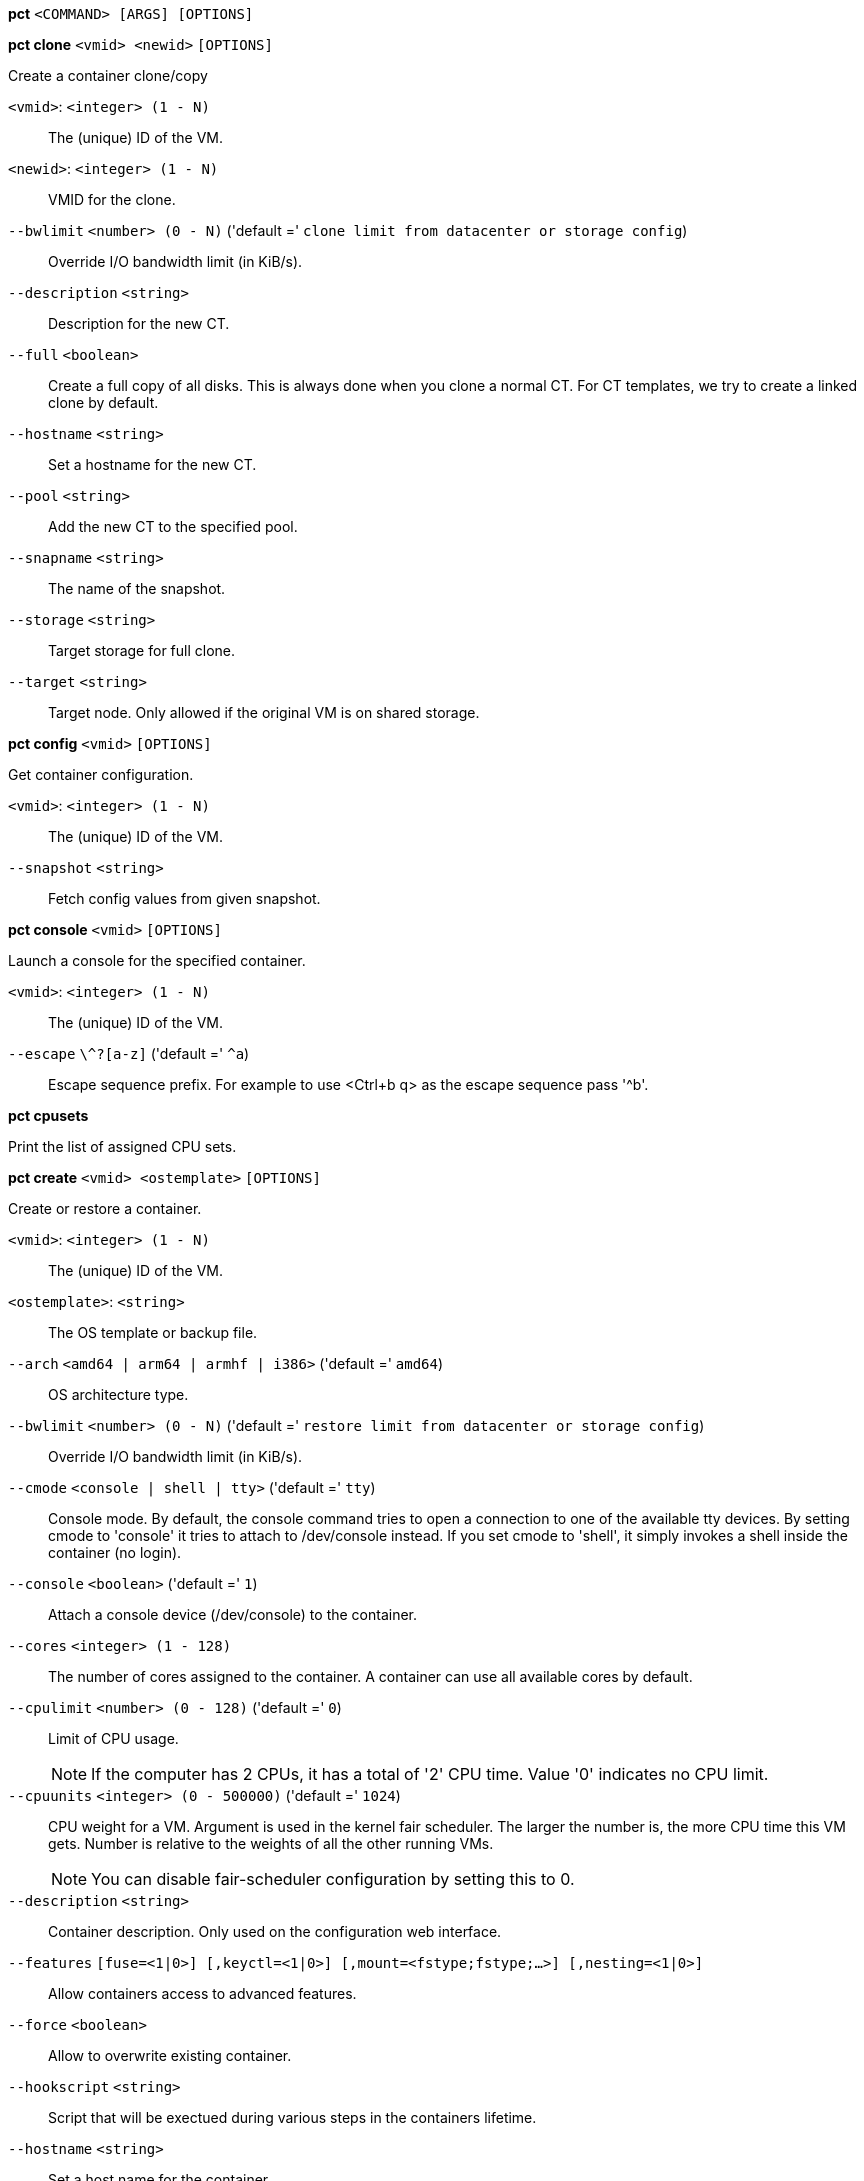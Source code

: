 *pct* `<COMMAND> [ARGS] [OPTIONS]`

*pct clone* `<vmid> <newid>` `[OPTIONS]`

Create a container clone/copy

`<vmid>`: `<integer> (1 - N)` ::

The (unique) ID of the VM.

`<newid>`: `<integer> (1 - N)` ::

VMID for the clone.

`--bwlimit` `<number> (0 - N)` ('default =' `clone limit from datacenter or storage config`)::

Override I/O bandwidth limit (in KiB/s).

`--description` `<string>` ::

Description for the new CT.

`--full` `<boolean>` ::

Create a full copy of all disks. This is always done when you clone a normal CT. For CT templates, we try to create a linked clone by default.

`--hostname` `<string>` ::

Set a hostname for the new CT.

`--pool` `<string>` ::

Add the new CT to the specified pool.

`--snapname` `<string>` ::

The name of the snapshot.

`--storage` `<string>` ::

Target storage for full clone.

`--target` `<string>` ::

Target node. Only allowed if the original VM is on shared storage.

*pct config* `<vmid>` `[OPTIONS]`

Get container configuration.

`<vmid>`: `<integer> (1 - N)` ::

The (unique) ID of the VM.

`--snapshot` `<string>` ::

Fetch config values from given snapshot.

*pct console* `<vmid>` `[OPTIONS]`

Launch a console for the specified container.

`<vmid>`: `<integer> (1 - N)` ::

The (unique) ID of the VM.

`--escape` `\^?[a-z]` ('default =' `^a`)::

Escape sequence prefix. For example to use <Ctrl+b q> as the escape sequence pass '^b'.

*pct cpusets*

Print the list of assigned CPU sets.

*pct create* `<vmid> <ostemplate>` `[OPTIONS]`

Create or restore a container.

`<vmid>`: `<integer> (1 - N)` ::

The (unique) ID of the VM.

`<ostemplate>`: `<string>` ::

The OS template or backup file.

`--arch` `<amd64 | arm64 | armhf | i386>` ('default =' `amd64`)::

OS architecture type.

`--bwlimit` `<number> (0 - N)` ('default =' `restore limit from datacenter or storage config`)::

Override I/O bandwidth limit (in KiB/s).

`--cmode` `<console | shell | tty>` ('default =' `tty`)::

Console mode. By default, the console command tries to open a connection to one of the available tty devices. By setting cmode to 'console' it tries to attach to /dev/console instead. If you set cmode to 'shell', it simply invokes a shell inside the container (no login).

`--console` `<boolean>` ('default =' `1`)::

Attach a console device (/dev/console) to the container.

`--cores` `<integer> (1 - 128)` ::

The number of cores assigned to the container. A container can use all available cores by default.

`--cpulimit` `<number> (0 - 128)` ('default =' `0`)::

Limit of CPU usage.
+
NOTE: If the computer has 2 CPUs, it has a total of '2' CPU time. Value '0' indicates no CPU limit.

`--cpuunits` `<integer> (0 - 500000)` ('default =' `1024`)::

CPU weight for a VM. Argument is used in the kernel fair scheduler. The larger the number is, the more CPU time this VM gets. Number is relative to the weights of all the other running VMs.
+
NOTE: You can disable fair-scheduler configuration by setting this to 0.

`--description` `<string>` ::

Container description. Only used on the configuration web interface.

`--features` `[fuse=<1|0>] [,keyctl=<1|0>] [,mount=<fstype;fstype;...>] [,nesting=<1|0>]` ::

Allow containers access to advanced features.

`--force` `<boolean>` ::

Allow to overwrite existing container.

`--hookscript` `<string>` ::

Script that will be exectued during various steps in the containers lifetime.

`--hostname` `<string>` ::

Set a host name for the container.

`--ignore-unpack-errors` `<boolean>` ::

Ignore errors when extracting the template.

`--lock` `<backup | create | disk | fstrim | migrate | mounted | rollback | snapshot | snapshot-delete>` ::

Lock/unlock the VM.

`--memory` `<integer> (16 - N)` ('default =' `512`)::

Amount of RAM for the VM in MB.

`--mp[n]` `[volume=]<volume> ,mp=<Path> [,acl=<1|0>] [,backup=<1|0>] [,quota=<1|0>] [,replicate=<1|0>] [,ro=<1|0>] [,shared=<1|0>] [,size=<DiskSize>]` ::

Use volume as container mount point.

`--nameserver` `<string>` ::

Sets DNS server IP address for a container. Create will automatically use the setting from the host if you neither set searchdomain nor nameserver.

`--net[n]` `name=<string> [,bridge=<bridge>] [,firewall=<1|0>] [,gw=<GatewayIPv4>] [,gw6=<GatewayIPv6>] [,hwaddr=<XX:XX:XX:XX:XX:XX>] [,ip=<(IPv4/CIDR|dhcp|manual)>] [,ip6=<(IPv6/CIDR|auto|dhcp|manual)>] [,mtu=<integer>] [,rate=<mbps>] [,tag=<integer>] [,trunks=<vlanid[;vlanid...]>] [,type=<veth>]` ::

Specifies network interfaces for the container.

`--onboot` `<boolean>` ('default =' `0`)::

Specifies whether a VM will be started during system bootup.

`--ostype` `<alpine | archlinux | centos | debian | fedora | gentoo | opensuse | ubuntu | unmanaged>` ::

OS type. This is used to setup configuration inside the container, and corresponds to lxc setup scripts in /usr/share/lxc/config/<ostype>.common.conf. Value 'unmanaged' can be used to skip and OS specific setup.

`--password` `<password>` ::

Sets root password inside container.

`--pool` `<string>` ::

Add the VM to the specified pool.

`--protection` `<boolean>` ('default =' `0`)::

Sets the protection flag of the container. This will prevent the CT or CT's disk remove/update operation.

`--restore` `<boolean>` ::

Mark this as restore task.

`--rootfs` `[volume=]<volume> [,acl=<1|0>] [,quota=<1|0>] [,replicate=<1|0>] [,ro=<1|0>] [,shared=<1|0>] [,size=<DiskSize>]` ::

Use volume as container root.

`--searchdomain` `<string>` ::

Sets DNS search domains for a container. Create will automatically use the setting from the host if you neither set searchdomain nor nameserver.

`--ssh-public-keys` `<filepath>` ::

Setup public SSH keys (one key per line, OpenSSH format).

`--start` `<boolean>` ('default =' `0`)::

Start the CT after its creation finished successfully.

`--startup` `[[order=]\d+] [,up=\d+] [,down=\d+] ` ::

Startup and shutdown behavior. Order is a non-negative number defining the general startup order. Shutdown in done with reverse ordering. Additionally you can set the 'up' or 'down' delay in seconds, which specifies a delay to wait before the next VM is started or stopped.

`--storage` `<string>` ('default =' `local`)::

Default Storage.

`--swap` `<integer> (0 - N)` ('default =' `512`)::

Amount of SWAP for the VM in MB.

`--template` `<boolean>` ('default =' `0`)::

Enable/disable Template.

`--tty` `<integer> (0 - 6)` ('default =' `2`)::

Specify the number of tty available to the container

`--unique` `<boolean>` ::

Assign a unique random ethernet address.
+
NOTE: Requires option(s): `restore`

`--unprivileged` `<boolean>` ('default =' `0`)::

Makes the container run as unprivileged user. (Should not be modified manually.)

`--unused[n]` `<string>` ::

Reference to unused volumes. This is used internally, and should not be modified manually.

*pct delsnapshot* `<vmid> <snapname>` `[OPTIONS]`

Delete a LXC snapshot.

`<vmid>`: `<integer> (1 - N)` ::

The (unique) ID of the VM.

`<snapname>`: `<string>` ::

The name of the snapshot.

`--force` `<boolean>` ::

For removal from config file, even if removing disk snapshots fails.

*pct destroy* `<vmid>`

Destroy the container (also delete all uses files).

`<vmid>`: `<integer> (1 - N)` ::

The (unique) ID of the VM.

*pct df* `<vmid>`

Get the container's current disk usage.

`<vmid>`: `<integer> (1 - N)` ::

The (unique) ID of the VM.

*pct enter* `<vmid>`

Launch a shell for the specified container.

`<vmid>`: `<integer> (1 - N)` ::

The (unique) ID of the VM.

*pct exec* `<vmid> [<extra-args>]`

Launch a command inside the specified container.

`<vmid>`: `<integer> (1 - N)` ::

The (unique) ID of the VM.

`<extra-args>`: `<array>` ::

Extra arguments as array

*pct fsck* `<vmid>` `[OPTIONS]`

Run a filesystem check (fsck) on a container volume.

`<vmid>`: `<integer> (1 - N)` ::

The (unique) ID of the VM.

`--device` `<mp0 | mp1 | mp10 | mp100 | mp101 | mp102 | mp103 | mp104 | mp105 | mp106 | mp107 | mp108 | mp109 | mp11 | mp110 | mp111 | mp112 | mp113 | mp114 | mp115 | mp116 | mp117 | mp118 | mp119 | mp12 | mp120 | mp121 | mp122 | mp123 | mp124 | mp125 | mp126 | mp127 | mp128 | mp129 | mp13 | mp130 | mp131 | mp132 | mp133 | mp134 | mp135 | mp136 | mp137 | mp138 | mp139 | mp14 | mp140 | mp141 | mp142 | mp143 | mp144 | mp145 | mp146 | mp147 | mp148 | mp149 | mp15 | mp150 | mp151 | mp152 | mp153 | mp154 | mp155 | mp156 | mp157 | mp158 | mp159 | mp16 | mp160 | mp161 | mp162 | mp163 | mp164 | mp165 | mp166 | mp167 | mp168 | mp169 | mp17 | mp170 | mp171 | mp172 | mp173 | mp174 | mp175 | mp176 | mp177 | mp178 | mp179 | mp18 | mp180 | mp181 | mp182 | mp183 | mp184 | mp185 | mp186 | mp187 | mp188 | mp189 | mp19 | mp190 | mp191 | mp192 | mp193 | mp194 | mp195 | mp196 | mp197 | mp198 | mp199 | mp2 | mp20 | mp200 | mp201 | mp202 | mp203 | mp204 | mp205 | mp206 | mp207 | mp208 | mp209 | mp21 | mp210 | mp211 | mp212 | mp213 | mp214 | mp215 | mp216 | mp217 | mp218 | mp219 | mp22 | mp220 | mp221 | mp222 | mp223 | mp224 | mp225 | mp226 | mp227 | mp228 | mp229 | mp23 | mp230 | mp231 | mp232 | mp233 | mp234 | mp235 | mp236 | mp237 | mp238 | mp239 | mp24 | mp240 | mp241 | mp242 | mp243 | mp244 | mp245 | mp246 | mp247 | mp248 | mp249 | mp25 | mp250 | mp251 | mp252 | mp253 | mp254 | mp255 | mp26 | mp27 | mp28 | mp29 | mp3 | mp30 | mp31 | mp32 | mp33 | mp34 | mp35 | mp36 | mp37 | mp38 | mp39 | mp4 | mp40 | mp41 | mp42 | mp43 | mp44 | mp45 | mp46 | mp47 | mp48 | mp49 | mp5 | mp50 | mp51 | mp52 | mp53 | mp54 | mp55 | mp56 | mp57 | mp58 | mp59 | mp6 | mp60 | mp61 | mp62 | mp63 | mp64 | mp65 | mp66 | mp67 | mp68 | mp69 | mp7 | mp70 | mp71 | mp72 | mp73 | mp74 | mp75 | mp76 | mp77 | mp78 | mp79 | mp8 | mp80 | mp81 | mp82 | mp83 | mp84 | mp85 | mp86 | mp87 | mp88 | mp89 | mp9 | mp90 | mp91 | mp92 | mp93 | mp94 | mp95 | mp96 | mp97 | mp98 | mp99 | rootfs>` ::

A volume on which to run the filesystem check

`--force` `<boolean>` ('default =' `0`)::

Force checking, even if the filesystem seems clean

*pct fstrim* `<vmid>`

Run fstrim on a chosen CT and its mountpoints.

`<vmid>`: `<integer> (1 - N)` ::

The (unique) ID of the VM.

*pct help* `[OPTIONS]`

Get help about specified command.

`--extra-args` `<array>` ::

Shows help for a specific command

`--verbose` `<boolean>` ::

Verbose output format.

*pct list*

LXC container index (per node).

*pct listsnapshot* `<vmid>`

List all snapshots.

`<vmid>`: `<integer> (1 - N)` ::

The (unique) ID of the VM.

*pct migrate* `<vmid> <target>` `[OPTIONS]`

Migrate the container to another node. Creates a new migration task.

`<vmid>`: `<integer> (1 - N)` ::

The (unique) ID of the VM.

`<target>`: `<string>` ::

Target node.

`--bwlimit` `<number> (0 - N)` ('default =' `migrate limit from datacenter or storage config`)::

Override I/O bandwidth limit (in KiB/s).

`--force` `<boolean>` ::

Force migration despite local bind / device mounts. NOTE: deprecated, use 'shared' property of mount point instead.

`--online` `<boolean>` ::

Use online/live migration.

`--restart` `<boolean>` ::

Use restart migration

`--timeout` `<integer>` ('default =' `180`)::

Timeout in seconds for shutdown for restart migration

*pct mount* `<vmid>`

Mount the container's filesystem on the host. This will hold a lock on the
container and is meant for emergency maintenance only as it will prevent
further operations on the container other than start and stop.

`<vmid>`: `<integer> (1 - N)` ::

The (unique) ID of the VM.

*pct move_volume* `<vmid> <volume> <storage>` `[OPTIONS]`

Move a rootfs-/mp-volume to a different storage

`<vmid>`: `<integer> (1 - N)` ::

The (unique) ID of the VM.

`<volume>`: `<mp0 | mp1 | mp10 | mp100 | mp101 | mp102 | mp103 | mp104 | mp105 | mp106 | mp107 | mp108 | mp109 | mp11 | mp110 | mp111 | mp112 | mp113 | mp114 | mp115 | mp116 | mp117 | mp118 | mp119 | mp12 | mp120 | mp121 | mp122 | mp123 | mp124 | mp125 | mp126 | mp127 | mp128 | mp129 | mp13 | mp130 | mp131 | mp132 | mp133 | mp134 | mp135 | mp136 | mp137 | mp138 | mp139 | mp14 | mp140 | mp141 | mp142 | mp143 | mp144 | mp145 | mp146 | mp147 | mp148 | mp149 | mp15 | mp150 | mp151 | mp152 | mp153 | mp154 | mp155 | mp156 | mp157 | mp158 | mp159 | mp16 | mp160 | mp161 | mp162 | mp163 | mp164 | mp165 | mp166 | mp167 | mp168 | mp169 | mp17 | mp170 | mp171 | mp172 | mp173 | mp174 | mp175 | mp176 | mp177 | mp178 | mp179 | mp18 | mp180 | mp181 | mp182 | mp183 | mp184 | mp185 | mp186 | mp187 | mp188 | mp189 | mp19 | mp190 | mp191 | mp192 | mp193 | mp194 | mp195 | mp196 | mp197 | mp198 | mp199 | mp2 | mp20 | mp200 | mp201 | mp202 | mp203 | mp204 | mp205 | mp206 | mp207 | mp208 | mp209 | mp21 | mp210 | mp211 | mp212 | mp213 | mp214 | mp215 | mp216 | mp217 | mp218 | mp219 | mp22 | mp220 | mp221 | mp222 | mp223 | mp224 | mp225 | mp226 | mp227 | mp228 | mp229 | mp23 | mp230 | mp231 | mp232 | mp233 | mp234 | mp235 | mp236 | mp237 | mp238 | mp239 | mp24 | mp240 | mp241 | mp242 | mp243 | mp244 | mp245 | mp246 | mp247 | mp248 | mp249 | mp25 | mp250 | mp251 | mp252 | mp253 | mp254 | mp255 | mp26 | mp27 | mp28 | mp29 | mp3 | mp30 | mp31 | mp32 | mp33 | mp34 | mp35 | mp36 | mp37 | mp38 | mp39 | mp4 | mp40 | mp41 | mp42 | mp43 | mp44 | mp45 | mp46 | mp47 | mp48 | mp49 | mp5 | mp50 | mp51 | mp52 | mp53 | mp54 | mp55 | mp56 | mp57 | mp58 | mp59 | mp6 | mp60 | mp61 | mp62 | mp63 | mp64 | mp65 | mp66 | mp67 | mp68 | mp69 | mp7 | mp70 | mp71 | mp72 | mp73 | mp74 | mp75 | mp76 | mp77 | mp78 | mp79 | mp8 | mp80 | mp81 | mp82 | mp83 | mp84 | mp85 | mp86 | mp87 | mp88 | mp89 | mp9 | mp90 | mp91 | mp92 | mp93 | mp94 | mp95 | mp96 | mp97 | mp98 | mp99 | rootfs>` ::

Volume which will be moved.

`<storage>`: `<string>` ::

Target Storage.

`--bwlimit` `<number> (0 - N)` ('default =' `clone limit from datacenter or storage config`)::

Override I/O bandwidth limit (in KiB/s).

`--delete` `<boolean>` ('default =' `0`)::

Delete the original volume after successful copy. By default the original is kept as an unused volume entry.

`--digest` `<string>` ::

Prevent changes if current configuration file has different SHA1 digest. This can be used to prevent concurrent modifications.

*pct pull* `<vmid> <path> <destination>` `[OPTIONS]`

Copy a file from the container to the local system.

`<vmid>`: `<integer> (1 - N)` ::

The (unique) ID of the VM.

`<path>`: `<string>` ::

Path to a file inside the container to pull.

`<destination>`: `<string>` ::

Destination

`--group` `<string>` ::

Owner group name or id.

`--perms` `<string>` ::

File permissions to use (octal by default, prefix with '0x' for hexadecimal).

`--user` `<string>` ::

Owner user name or id.

*pct push* `<vmid> <file> <destination>` `[OPTIONS]`

Copy a local file to the container.

`<vmid>`: `<integer> (1 - N)` ::

The (unique) ID of the VM.

`<file>`: `<string>` ::

Path to a local file.

`<destination>`: `<string>` ::

Destination inside the container to write to.

`--group` `<string>` ::

Owner group name or id. When using a name it must exist inside the container.

`--perms` `<string>` ::

File permissions to use (octal by default, prefix with '0x' for hexadecimal).

`--user` `<string>` ::

Owner user name or id. When using a name it must exist inside the container.

*pct rescan* `[OPTIONS]`

Rescan all storages and update disk sizes and unused disk images.

`--dryrun` `<boolean>` ('default =' `0`)::

Do not actually write changes out to conifg.

`--vmid` `<integer> (1 - N)` ::

The (unique) ID of the VM.

*pct resize* `<vmid> <disk> <size>` `[OPTIONS]`

Resize a container mount point.

`<vmid>`: `<integer> (1 - N)` ::

The (unique) ID of the VM.

`<disk>`: `<mp0 | mp1 | mp10 | mp100 | mp101 | mp102 | mp103 | mp104 | mp105 | mp106 | mp107 | mp108 | mp109 | mp11 | mp110 | mp111 | mp112 | mp113 | mp114 | mp115 | mp116 | mp117 | mp118 | mp119 | mp12 | mp120 | mp121 | mp122 | mp123 | mp124 | mp125 | mp126 | mp127 | mp128 | mp129 | mp13 | mp130 | mp131 | mp132 | mp133 | mp134 | mp135 | mp136 | mp137 | mp138 | mp139 | mp14 | mp140 | mp141 | mp142 | mp143 | mp144 | mp145 | mp146 | mp147 | mp148 | mp149 | mp15 | mp150 | mp151 | mp152 | mp153 | mp154 | mp155 | mp156 | mp157 | mp158 | mp159 | mp16 | mp160 | mp161 | mp162 | mp163 | mp164 | mp165 | mp166 | mp167 | mp168 | mp169 | mp17 | mp170 | mp171 | mp172 | mp173 | mp174 | mp175 | mp176 | mp177 | mp178 | mp179 | mp18 | mp180 | mp181 | mp182 | mp183 | mp184 | mp185 | mp186 | mp187 | mp188 | mp189 | mp19 | mp190 | mp191 | mp192 | mp193 | mp194 | mp195 | mp196 | mp197 | mp198 | mp199 | mp2 | mp20 | mp200 | mp201 | mp202 | mp203 | mp204 | mp205 | mp206 | mp207 | mp208 | mp209 | mp21 | mp210 | mp211 | mp212 | mp213 | mp214 | mp215 | mp216 | mp217 | mp218 | mp219 | mp22 | mp220 | mp221 | mp222 | mp223 | mp224 | mp225 | mp226 | mp227 | mp228 | mp229 | mp23 | mp230 | mp231 | mp232 | mp233 | mp234 | mp235 | mp236 | mp237 | mp238 | mp239 | mp24 | mp240 | mp241 | mp242 | mp243 | mp244 | mp245 | mp246 | mp247 | mp248 | mp249 | mp25 | mp250 | mp251 | mp252 | mp253 | mp254 | mp255 | mp26 | mp27 | mp28 | mp29 | mp3 | mp30 | mp31 | mp32 | mp33 | mp34 | mp35 | mp36 | mp37 | mp38 | mp39 | mp4 | mp40 | mp41 | mp42 | mp43 | mp44 | mp45 | mp46 | mp47 | mp48 | mp49 | mp5 | mp50 | mp51 | mp52 | mp53 | mp54 | mp55 | mp56 | mp57 | mp58 | mp59 | mp6 | mp60 | mp61 | mp62 | mp63 | mp64 | mp65 | mp66 | mp67 | mp68 | mp69 | mp7 | mp70 | mp71 | mp72 | mp73 | mp74 | mp75 | mp76 | mp77 | mp78 | mp79 | mp8 | mp80 | mp81 | mp82 | mp83 | mp84 | mp85 | mp86 | mp87 | mp88 | mp89 | mp9 | mp90 | mp91 | mp92 | mp93 | mp94 | mp95 | mp96 | mp97 | mp98 | mp99 | rootfs>` ::

The disk you want to resize.

`<size>`: `\+?\d+(\.\d+)?[KMGT]?` ::

The new size. With the '+' sign the value is added to the actual size of the volume and without it, the value is taken as an absolute one. Shrinking disk size is not supported.

`--digest` `<string>` ::

Prevent changes if current configuration file has different SHA1 digest. This can be used to prevent concurrent modifications.

*pct restore* `<vmid> <ostemplate>` `[OPTIONS]`

Create or restore a container.

`<vmid>`: `<integer> (1 - N)` ::

The (unique) ID of the VM.

`<ostemplate>`: `<string>` ::

The OS template or backup file.

`--arch` `<amd64 | arm64 | armhf | i386>` ('default =' `amd64`)::

OS architecture type.

`--bwlimit` `<number> (0 - N)` ('default =' `restore limit from datacenter or storage config`)::

Override I/O bandwidth limit (in KiB/s).

`--cmode` `<console | shell | tty>` ('default =' `tty`)::

Console mode. By default, the console command tries to open a connection to one of the available tty devices. By setting cmode to 'console' it tries to attach to /dev/console instead. If you set cmode to 'shell', it simply invokes a shell inside the container (no login).

`--console` `<boolean>` ('default =' `1`)::

Attach a console device (/dev/console) to the container.

`--cores` `<integer> (1 - 128)` ::

The number of cores assigned to the container. A container can use all available cores by default.

`--cpulimit` `<number> (0 - 128)` ('default =' `0`)::

Limit of CPU usage.
+
NOTE: If the computer has 2 CPUs, it has a total of '2' CPU time. Value '0' indicates no CPU limit.

`--cpuunits` `<integer> (0 - 500000)` ('default =' `1024`)::

CPU weight for a VM. Argument is used in the kernel fair scheduler. The larger the number is, the more CPU time this VM gets. Number is relative to the weights of all the other running VMs.
+
NOTE: You can disable fair-scheduler configuration by setting this to 0.

`--description` `<string>` ::

Container description. Only used on the configuration web interface.

`--features` `[fuse=<1|0>] [,keyctl=<1|0>] [,mount=<fstype;fstype;...>] [,nesting=<1|0>]` ::

Allow containers access to advanced features.

`--force` `<boolean>` ::

Allow to overwrite existing container.

`--hookscript` `<string>` ::

Script that will be exectued during various steps in the containers lifetime.

`--hostname` `<string>` ::

Set a host name for the container.

`--ignore-unpack-errors` `<boolean>` ::

Ignore errors when extracting the template.

`--lock` `<backup | create | disk | fstrim | migrate | mounted | rollback | snapshot | snapshot-delete>` ::

Lock/unlock the VM.

`--memory` `<integer> (16 - N)` ('default =' `512`)::

Amount of RAM for the VM in MB.

`--mp[n]` `[volume=]<volume> ,mp=<Path> [,acl=<1|0>] [,backup=<1|0>] [,quota=<1|0>] [,replicate=<1|0>] [,ro=<1|0>] [,shared=<1|0>] [,size=<DiskSize>]` ::

Use volume as container mount point.

`--nameserver` `<string>` ::

Sets DNS server IP address for a container. Create will automatically use the setting from the host if you neither set searchdomain nor nameserver.

`--net[n]` `name=<string> [,bridge=<bridge>] [,firewall=<1|0>] [,gw=<GatewayIPv4>] [,gw6=<GatewayIPv6>] [,hwaddr=<XX:XX:XX:XX:XX:XX>] [,ip=<(IPv4/CIDR|dhcp|manual)>] [,ip6=<(IPv6/CIDR|auto|dhcp|manual)>] [,mtu=<integer>] [,rate=<mbps>] [,tag=<integer>] [,trunks=<vlanid[;vlanid...]>] [,type=<veth>]` ::

Specifies network interfaces for the container.

`--onboot` `<boolean>` ('default =' `0`)::

Specifies whether a VM will be started during system bootup.

`--ostype` `<alpine | archlinux | centos | debian | fedora | gentoo | opensuse | ubuntu | unmanaged>` ::

OS type. This is used to setup configuration inside the container, and corresponds to lxc setup scripts in /usr/share/lxc/config/<ostype>.common.conf. Value 'unmanaged' can be used to skip and OS specific setup.

`--password` `<password>` ::

Sets root password inside container.

`--pool` `<string>` ::

Add the VM to the specified pool.

`--protection` `<boolean>` ('default =' `0`)::

Sets the protection flag of the container. This will prevent the CT or CT's disk remove/update operation.

`--rootfs` `[volume=]<volume> [,acl=<1|0>] [,quota=<1|0>] [,replicate=<1|0>] [,ro=<1|0>] [,shared=<1|0>] [,size=<DiskSize>]` ::

Use volume as container root.

`--searchdomain` `<string>` ::

Sets DNS search domains for a container. Create will automatically use the setting from the host if you neither set searchdomain nor nameserver.

`--ssh-public-keys` `<filepath>` ::

Setup public SSH keys (one key per line, OpenSSH format).

`--start` `<boolean>` ('default =' `0`)::

Start the CT after its creation finished successfully.

`--startup` `[[order=]\d+] [,up=\d+] [,down=\d+] ` ::

Startup and shutdown behavior. Order is a non-negative number defining the general startup order. Shutdown in done with reverse ordering. Additionally you can set the 'up' or 'down' delay in seconds, which specifies a delay to wait before the next VM is started or stopped.

`--storage` `<string>` ('default =' `local`)::

Default Storage.

`--swap` `<integer> (0 - N)` ('default =' `512`)::

Amount of SWAP for the VM in MB.

`--template` `<boolean>` ('default =' `0`)::

Enable/disable Template.

`--tty` `<integer> (0 - 6)` ('default =' `2`)::

Specify the number of tty available to the container

`--unique` `<boolean>` ::

Assign a unique random ethernet address.
+
NOTE: Requires option(s): `restore`

`--unprivileged` `<boolean>` ('default =' `0`)::

Makes the container run as unprivileged user. (Should not be modified manually.)

`--unused[n]` `<string>` ::

Reference to unused volumes. This is used internally, and should not be modified manually.

*pct resume* `<vmid>`

Resume the container.

`<vmid>`: `<integer> (1 - N)` ::

The (unique) ID of the VM.

*pct rollback* `<vmid> <snapname>`

Rollback LXC state to specified snapshot.

`<vmid>`: `<integer> (1 - N)` ::

The (unique) ID of the VM.

`<snapname>`: `<string>` ::

The name of the snapshot.

*pct set* `<vmid>` `[OPTIONS]`

Set container options.

`<vmid>`: `<integer> (1 - N)` ::

The (unique) ID of the VM.

`--arch` `<amd64 | arm64 | armhf | i386>` ('default =' `amd64`)::

OS architecture type.

`--cmode` `<console | shell | tty>` ('default =' `tty`)::

Console mode. By default, the console command tries to open a connection to one of the available tty devices. By setting cmode to 'console' it tries to attach to /dev/console instead. If you set cmode to 'shell', it simply invokes a shell inside the container (no login).

`--console` `<boolean>` ('default =' `1`)::

Attach a console device (/dev/console) to the container.

`--cores` `<integer> (1 - 128)` ::

The number of cores assigned to the container. A container can use all available cores by default.

`--cpulimit` `<number> (0 - 128)` ('default =' `0`)::

Limit of CPU usage.
+
NOTE: If the computer has 2 CPUs, it has a total of '2' CPU time. Value '0' indicates no CPU limit.

`--cpuunits` `<integer> (0 - 500000)` ('default =' `1024`)::

CPU weight for a VM. Argument is used in the kernel fair scheduler. The larger the number is, the more CPU time this VM gets. Number is relative to the weights of all the other running VMs.
+
NOTE: You can disable fair-scheduler configuration by setting this to 0.

`--delete` `<string>` ::

A list of settings you want to delete.

`--description` `<string>` ::

Container description. Only used on the configuration web interface.

`--digest` `<string>` ::

Prevent changes if current configuration file has different SHA1 digest. This can be used to prevent concurrent modifications.

`--features` `[fuse=<1|0>] [,keyctl=<1|0>] [,mount=<fstype;fstype;...>] [,nesting=<1|0>]` ::

Allow containers access to advanced features.

`--hookscript` `<string>` ::

Script that will be exectued during various steps in the containers lifetime.

`--hostname` `<string>` ::

Set a host name for the container.

`--lock` `<backup | create | disk | fstrim | migrate | mounted | rollback | snapshot | snapshot-delete>` ::

Lock/unlock the VM.

`--memory` `<integer> (16 - N)` ('default =' `512`)::

Amount of RAM for the VM in MB.

`--mp[n]` `[volume=]<volume> ,mp=<Path> [,acl=<1|0>] [,backup=<1|0>] [,quota=<1|0>] [,replicate=<1|0>] [,ro=<1|0>] [,shared=<1|0>] [,size=<DiskSize>]` ::

Use volume as container mount point.

`--nameserver` `<string>` ::

Sets DNS server IP address for a container. Create will automatically use the setting from the host if you neither set searchdomain nor nameserver.

`--net[n]` `name=<string> [,bridge=<bridge>] [,firewall=<1|0>] [,gw=<GatewayIPv4>] [,gw6=<GatewayIPv6>] [,hwaddr=<XX:XX:XX:XX:XX:XX>] [,ip=<(IPv4/CIDR|dhcp|manual)>] [,ip6=<(IPv6/CIDR|auto|dhcp|manual)>] [,mtu=<integer>] [,rate=<mbps>] [,tag=<integer>] [,trunks=<vlanid[;vlanid...]>] [,type=<veth>]` ::

Specifies network interfaces for the container.

`--onboot` `<boolean>` ('default =' `0`)::

Specifies whether a VM will be started during system bootup.

`--ostype` `<alpine | archlinux | centos | debian | fedora | gentoo | opensuse | ubuntu | unmanaged>` ::

OS type. This is used to setup configuration inside the container, and corresponds to lxc setup scripts in /usr/share/lxc/config/<ostype>.common.conf. Value 'unmanaged' can be used to skip and OS specific setup.

`--protection` `<boolean>` ('default =' `0`)::

Sets the protection flag of the container. This will prevent the CT or CT's disk remove/update operation.

`--rootfs` `[volume=]<volume> [,acl=<1|0>] [,quota=<1|0>] [,replicate=<1|0>] [,ro=<1|0>] [,shared=<1|0>] [,size=<DiskSize>]` ::

Use volume as container root.

`--searchdomain` `<string>` ::

Sets DNS search domains for a container. Create will automatically use the setting from the host if you neither set searchdomain nor nameserver.

`--startup` `[[order=]\d+] [,up=\d+] [,down=\d+] ` ::

Startup and shutdown behavior. Order is a non-negative number defining the general startup order. Shutdown in done with reverse ordering. Additionally you can set the 'up' or 'down' delay in seconds, which specifies a delay to wait before the next VM is started or stopped.

`--swap` `<integer> (0 - N)` ('default =' `512`)::

Amount of SWAP for the VM in MB.

`--template` `<boolean>` ('default =' `0`)::

Enable/disable Template.

`--tty` `<integer> (0 - 6)` ('default =' `2`)::

Specify the number of tty available to the container

`--unprivileged` `<boolean>` ('default =' `0`)::

Makes the container run as unprivileged user. (Should not be modified manually.)

`--unused[n]` `<string>` ::

Reference to unused volumes. This is used internally, and should not be modified manually.

*pct shutdown* `<vmid>` `[OPTIONS]`

Shutdown the container. This will trigger a clean shutdown of the
container, see lxc-stop(1) for details.

`<vmid>`: `<integer> (1 - N)` ::

The (unique) ID of the VM.

`--forceStop` `<boolean>` ('default =' `0`)::

Make sure the Container stops.

`--timeout` `<integer> (0 - N)` ('default =' `60`)::

Wait maximal timeout seconds.

*pct snapshot* `<vmid> <snapname>` `[OPTIONS]`

Snapshot a container.

`<vmid>`: `<integer> (1 - N)` ::

The (unique) ID of the VM.

`<snapname>`: `<string>` ::

The name of the snapshot.

`--description` `<string>` ::

A textual description or comment.

*pct start* `<vmid>` `[OPTIONS]`

Start the container.

`<vmid>`: `<integer> (1 - N)` ::

The (unique) ID of the VM.

`--skiplock` `<boolean>` ::

Ignore locks - only root is allowed to use this option.

*pct status* `<vmid>` `[OPTIONS]`

Show CT status.

`<vmid>`: `<integer> (1 - N)` ::

The (unique) ID of the VM.

`--verbose` `<boolean>` ::

Verbose output format

*pct stop* `<vmid>` `[OPTIONS]`

Stop the container. This will abruptly stop all processes running in the
container.

`<vmid>`: `<integer> (1 - N)` ::

The (unique) ID of the VM.

`--skiplock` `<boolean>` ::

Ignore locks - only root is allowed to use this option.

*pct suspend* `<vmid>`

Suspend the container.

`<vmid>`: `<integer> (1 - N)` ::

The (unique) ID of the VM.

*pct template* `<vmid>`

Create a Template.

`<vmid>`: `<integer> (1 - N)` ::

The (unique) ID of the VM.

*pct unlock* `<vmid>`

Unlock the VM.

`<vmid>`: `<integer> (1 - N)` ::

The (unique) ID of the VM.

*pct unmount* `<vmid>`

Unmount the container's filesystem.

`<vmid>`: `<integer> (1 - N)` ::

The (unique) ID of the VM.


